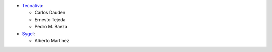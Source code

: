* `Tecnativa <https://www.tecnativa.com>`_:

  * Carlos Dauden
  * Ernesto Tejeda
  * Pedro M. Baeza

* `Sygel <https://www.sygel.es>`__:
  
  * Alberto Martínez